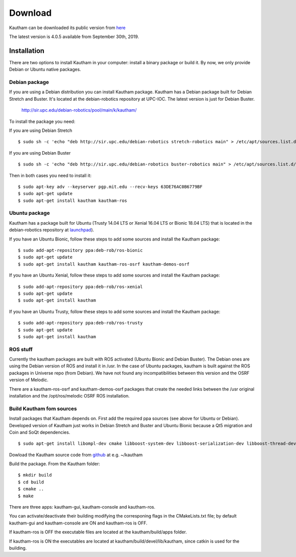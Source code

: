 Download
========

Kautham can be downloaded its public version from `here <http://github.com/iocroblab/kautham>`_

The latest version is 4.0.5 available from September 30th, 2019.

Installation
------------

There are two options to install Kautham in your computer: install a binary package or build it. By now, we only provide Debian or Ubuntu native packages.


Debian package
^^^^^^^^^^^^^^^^

If you are using a Debian distribution you can install Kautham package. Kautham has a Debian package built for Debian Stretch and Buster. It's located at the debian-robotics repository at UPC-IOC. The latest version is just for Debian Buster.

    `<http://sir.upc.edu/debian-robotics/pool/main/k/kautham/>`_

To install the package you need:

If you are using Debian Stretch ::

    $ sudo sh -c 'echo "deb http://sir.upc.edu/debian-robotics stretch-robotics main" > /etc/apt/sources.list.d/debian-robotics.list'

If you are using Debian Buster ::

    $ sudo sh -c 'echo "deb http://sir.upc.edu/debian-robotics buster-robotics main" > /etc/apt/sources.list.d/debian-robotics.list'

Then in both cases you need to install it: ::

    $ sudo apt-key adv --keyserver pgp.mit.edu --recv-keys 63DE76AC0B6779BF
    $ sudo apt-get update
    $ sudo apt-get install kautham kautham-ros


Ubuntu package
^^^^^^^^^^^^^^^^

Kautham has a package built for Ubuntu (Trusty 14.04 LTS or Xenial 16.04 LTS or Bionic 18.04 LTS) that is located in the debian-robotics repository at `launchpad <https://launchpad.net/~deb-rob/>`_).

If you have an Ubuntu Bionic, follow these steps to add some sources and install the Kautham package: ::


    $ sudo add-apt-repository ppa:deb-rob/ros-bionic
    $ sudo apt-get update
    $ sudo apt-get install kautham kautham-ros-osrf kautham-demos-osrf

If you have an Ubuntu Xenial, follow these steps to add some sources and install the Kautham package: ::


    $ sudo add-apt-repository ppa:deb-rob/ros-xenial
    $ sudo apt-get update
    $ sudo apt-get install kautham

If you have an Ubuntu Trusty, follow these steps to add some sources and install the Kautham package: ::


    $ sudo add-apt-repository ppa:deb-rob/ros-trusty
    $ sudo apt-get update
    $ sudo apt-get install kautham


ROS stuff
^^^^^^^^^^^

Currently the kautham packages are built with ROS activated (Ubuntu Bionic and Debian Buster). The Debian ones are using the Debian version of ROS and install it in /usr. In the case of Ubuntu packages, kautham is built against the ROS packages in Universe repo (from Debian). We have not found any incompatibilities between this version and the OSRF version of Melodic.

There are a kautham-ros-osrf and kautham-demos-osrf packages that create the needed links between the /usr original installation and the /opt/ros/melodic OSRF ROS installation.


Build Kautham fom sources
^^^^^^^^^^^^^^^^^^^^^^^^^^^^

Install packages that Kautham depends on. First add the required ppa sources (see above for Ubuntu or Debian). Developed version of Kautham just works in Debian Stretch and Buster and Ubuntu Bionic because a Qt5 migration and Coin and SoQt dependencies. ::

    $ sudo apt-get install libompl-dev cmake libboost-system-dev libboost-serialization-dev libboost-thread-dev libfcl-dev libassimp-dev  libarmadillo-dev libode-dev libpugixml-dev libeigen3-dev   freeglut3-dev libsoqt520-dev libcoin-dev libroscpp-dev libtrajectory-msgs-dev  ros-message-generation


Dowload the Kautham source code from `github <https://github.com/iocroblab/kautham>`_ at e.g. ~/kautham

Build the package. From the Kautham folder: ::

    $ mkdir build
    $ cd build
    $ cmake ..
    $ make

There are three apps: kautham-gui, kautham-console and kautham-ros.

You can activate/deactivate their building modifying the corresponing flags in the CMakeLists.txt file; by default kautham-gui and kautham-console are ON and kautham-ros is OFF.

If kautham-ros is OFF the executable files are located at the kautham/build/apps folder.

If kautham-ros is ON the executables are located at kautham/build/devel/lib/kautham, since catkin is used for the building.
